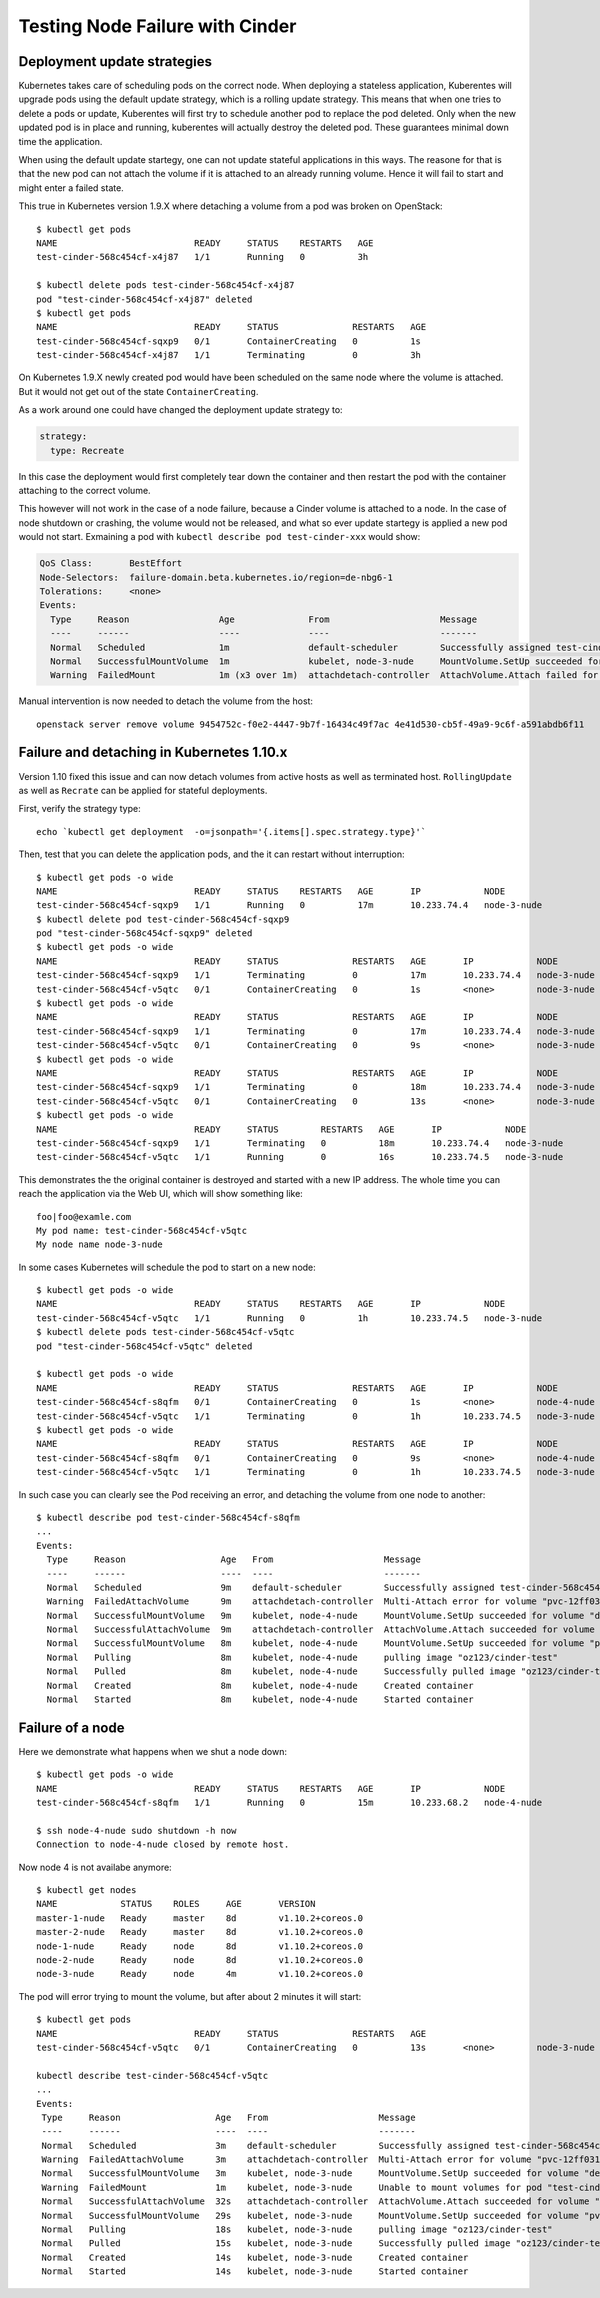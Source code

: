 Testing Node Failure with Cinder
================================

Deployment update strategies
----------------------------
Kubernetes takes care of scheduling pods on the correct node.
When deploying a stateless application, Kuberentes will upgrade
pods using the default update strategy, which is a rolling update
strategy.
This means that when one tries to delete a pods or update,
Kuberentes will first try to schedule another pod to
replace the pod deleted.
Only when the new updated pod is in place and running, kuberentes
will actually destroy the deleted pod. These guarantees minimal
down time the application.

When using the default update startegy, one can not update stateful
applications in this ways. The reasone for that is that the new
pod can not attach the volume if it is attached to an already running
volume. Hence it will fail to start and might enter a failed state.

This true in Kubernetes version 1.9.X where detaching a volume from
a pod was broken on OpenStack::

  $ kubectl get pods
  NAME                          READY     STATUS    RESTARTS   AGE
  test-cinder-568c454cf-x4j87   1/1       Running   0          3h

  $ kubectl delete pods test-cinder-568c454cf-x4j87
  pod "test-cinder-568c454cf-x4j87" deleted
  $ kubectl get pods
  NAME                          READY     STATUS              RESTARTS   AGE
  test-cinder-568c454cf-sqxp9   0/1       ContainerCreating   0          1s
  test-cinder-568c454cf-x4j87   1/1       Terminating         0          3h

On Kubernetes 1.9.X newly created pod would have been scheduled on the same
node where the volume is attached. But it would not get out of the state
``ContainerCreating``.

As a work around one could have changed the deployment update strategy to:

.. code:: yaml

   strategy:
     type: Recreate

In this case the deployment would first completely tear down the container
and then restart the pod with the container attaching to the correct volume.

This however will not work in the case of a node failure, because a Cinder
volume is attached to a node. In the case of node shutdown or crashing,
the volume would not be released, and what so ever update startegy is
applied a new pod would not start.
Exmaining a pod with ``kubectl describe pod test-cinder-xxx`` would show:

.. code:: yaml

   QoS Class:       BestEffort
   Node-Selectors:  failure-domain.beta.kubernetes.io/region=de-nbg6-1
   Tolerations:     <none>
   Events:
     Type     Reason                 Age              From                     Message
     ----     ------                 ----             ----                     -------
     Normal   Scheduled              1m               default-scheduler        Successfully assigned test-cinder-56bdb546dd-9vdsj to node-3-nude
     Normal   SuccessfulMountVolume  1m               kubelet, node-3-nude     MountVolume.SetUp succeeded for volume "default-token-hj8cc"
     Warning  FailedMount            1m (x3 over 1m)  attachdetach-controller  AttachVolume.Attach failed for volume "pvc-12ff0316-53bd-11e8-8b74-fa163e141d50" : disk 4e41d530-cb5f-49a9-9c6f-a591abdb6f11 is attached to a different instance (9454752c-f0e2-4447-9b7f-16434c49f7ac)


Manual intervention is now needed to detach the volume from the host::

   openstack server remove volume 9454752c-f0e2-4447-9b7f-16434c49f7ac 4e41d530-cb5f-49a9-9c6f-a591abdb6f11


Failure and detaching in Kubernetes 1.10.x
------------------------------------------

Version 1.10 fixed this issue and can now detach volumes from active hosts
as well as terminated host. ``RollingUpdate`` as well as ``Recrate`` can
be applied for stateful deployments.

First, verify the strategy type::

   echo `kubectl get deployment  -o=jsonpath='{.items[].spec.strategy.type}'`

Then, test that you can delete the application pods, and the it can restart
without interruption::

   $ kubectl get pods -o wide
   NAME                          READY     STATUS    RESTARTS   AGE       IP            NODE
   test-cinder-568c454cf-sqxp9   1/1       Running   0          17m       10.233.74.4   node-3-nude
   $ kubectl delete pod test-cinder-568c454cf-sqxp9
   pod "test-cinder-568c454cf-sqxp9" deleted
   $ kubectl get pods -o wide
   NAME                          READY     STATUS              RESTARTS   AGE       IP            NODE
   test-cinder-568c454cf-sqxp9   1/1       Terminating         0          17m       10.233.74.4   node-3-nude
   test-cinder-568c454cf-v5qtc   0/1       ContainerCreating   0          1s        <none>        node-3-nude
   $ kubectl get pods -o wide
   NAME                          READY     STATUS              RESTARTS   AGE       IP            NODE
   test-cinder-568c454cf-sqxp9   1/1       Terminating         0          17m       10.233.74.4   node-3-nude
   test-cinder-568c454cf-v5qtc   0/1       ContainerCreating   0          9s        <none>        node-3-nude
   $ kubectl get pods -o wide
   NAME                          READY     STATUS              RESTARTS   AGE       IP            NODE
   test-cinder-568c454cf-sqxp9   1/1       Terminating         0          18m       10.233.74.4   node-3-nude
   test-cinder-568c454cf-v5qtc   0/1       ContainerCreating   0          13s       <none>        node-3-nude
   $ kubectl get pods -o wide
   NAME                          READY     STATUS        RESTARTS   AGE       IP            NODE
   test-cinder-568c454cf-sqxp9   1/1       Terminating   0          18m       10.233.74.4   node-3-nude
   test-cinder-568c454cf-v5qtc   1/1       Running       0          16s       10.233.74.5   node-3-nude

This demonstrates the the original container is destroyed and started with a new IP address.
The whole time you can reach the application via the Web UI, which will show something like::

   foo|foo@examle.com
   My pod name: test-cinder-568c454cf-v5qtc
   My node name node-3-nude

In some cases Kubernetes will schedule the pod to start on a new node::

   $ kubectl get pods -o wide
   NAME                          READY     STATUS    RESTARTS   AGE       IP            NODE
   test-cinder-568c454cf-v5qtc   1/1       Running   0          1h        10.233.74.5   node-3-nude
   $ kubectl delete pods test-cinder-568c454cf-v5qtc
   pod "test-cinder-568c454cf-v5qtc" deleted

   $ kubectl get pods -o wide
   NAME                          READY     STATUS              RESTARTS   AGE       IP            NODE
   test-cinder-568c454cf-s8qfm   0/1       ContainerCreating   0          1s        <none>        node-4-nude
   test-cinder-568c454cf-v5qtc   1/1       Terminating         0          1h        10.233.74.5   node-3-nude
   $ kubectl get pods -o wide
   NAME                          READY     STATUS              RESTARTS   AGE       IP            NODE
   test-cinder-568c454cf-s8qfm   0/1       ContainerCreating   0          9s        <none>        node-4-nude
   test-cinder-568c454cf-v5qtc   1/1       Terminating         0          1h        10.233.74.5   node-3-nude

In such case you can clearly see the Pod receiving an error, and detaching the volume from one node to another::

   $ kubectl describe pod test-cinder-568c454cf-s8qfm
   ...
   Events:
     Type     Reason                  Age   From                     Message
     ----     ------                  ----  ----                     -------
     Normal   Scheduled               9m    default-scheduler        Successfully assigned test-cinder-568c454cf-s8qfm to node-4-nude
     Warning  FailedAttachVolume      9m    attachdetach-controller  Multi-Attach error for volume "pvc-12ff0316-53bd-11e8-8b74-fa163e141d50" Volume is already used by pod(s) test-cinder-568c454cf-v5qtc
     Normal   SuccessfulMountVolume   9m    kubelet, node-4-nude     MountVolume.SetUp succeeded for volume "default-token-hj8cc"
     Normal   SuccessfulAttachVolume  9m    attachdetach-controller  AttachVolume.Attach succeeded for volume "pvc-12ff0316-53bd-11e8-8b74-fa163e141d50"
     Normal   SuccessfulMountVolume   8m    kubelet, node-4-nude     MountVolume.SetUp succeeded for volume "pvc-12ff0316-53bd-11e8-8b74-fa163e141d50"
     Normal   Pulling                 8m    kubelet, node-4-nude     pulling image "oz123/cinder-test"
     Normal   Pulled                  8m    kubelet, node-4-nude     Successfully pulled image "oz123/cinder-test"
     Normal   Created                 8m    kubelet, node-4-nude     Created container
     Normal   Started                 8m    kubelet, node-4-nude     Started container

Failure of a node
-----------------

Here we demonstrate what happens when we shut a node down::

   $ kubectl get pods -o wide
   NAME                          READY     STATUS    RESTARTS   AGE       IP            NODE
   test-cinder-568c454cf-s8qfm   1/1       Running   0          15m       10.233.68.2   node-4-nude

   $ ssh node-4-nude sudo shutdown -h now
   Connection to node-4-nude closed by remote host.

Now node 4 is not availabe anymore::

   $ kubectl get nodes
   NAME            STATUS    ROLES     AGE       VERSION
   master-1-nude   Ready     master    8d        v1.10.2+coreos.0
   master-2-nude   Ready     master    8d        v1.10.2+coreos.0
   node-1-nude     Ready     node      8d        v1.10.2+coreos.0
   node-2-nude     Ready     node      8d        v1.10.2+coreos.0
   node-3-nude     Ready     node      4m        v1.10.2+coreos.0

The pod will error trying to mount the volume, but after about 2 minutes it will
start::

   $ kubectl get pods
   NAME                          READY     STATUS              RESTARTS   AGE
   test-cinder-568c454cf-v5qtc   0/1       ContainerCreating   0          13s       <none>        node-3-nude

   kubectl describe test-cinder-568c454cf-v5qtc
   ...
   Events:
    Type     Reason                  Age   From                     Message
    ----     ------                  ----  ----                     -------
    Normal   Scheduled               3m    default-scheduler        Successfully assigned test-cinder-568c454cf-qh4ph to node-3-nude
    Warning  FailedAttachVolume      3m    attachdetach-controller  Multi-Attach error for volume "pvc-12ff0316-53bd-11e8-8b74-fa163e141d50" Volume is already exclusively attached to one node and can't be attached to another
    Normal   SuccessfulMountVolume   3m    kubelet, node-3-nude     MountVolume.SetUp succeeded for volume "default-token-hj8cc"
    Warning  FailedMount             1m    kubelet, node-3-nude     Unable to mount volumes for pod "test-cinder-568c454cf-qh4ph_default(b9cc0d18-59d9-11e8-ae02-fa163ed08711)": timeout expired waiting for volumes to attach or mount for pod "default"/"test-cinder-568c454cf-qh4ph". list of unmounted volumes=[database]. list of unattached volumes=[database default-token-hj8cc]
    Normal   SuccessfulAttachVolume  32s   attachdetach-controller  AttachVolume.Attach succeeded for volume "pvc-12ff0316-53bd-11e8-8b74-fa163e141d50"
    Normal   SuccessfulMountVolume   29s   kubelet, node-3-nude     MountVolume.SetUp succeeded for volume "pvc-12ff0316-53bd-11e8-8b74-fa163e141d50"
    Normal   Pulling                 18s   kubelet, node-3-nude     pulling image "oz123/cinder-test"
    Normal   Pulled                  15s   kubelet, node-3-nude     Successfully pulled image "oz123/cinder-test"
    Normal   Created                 14s   kubelet, node-3-nude     Created container
    Normal   Started                 14s   kubelet, node-3-nude     Started container

